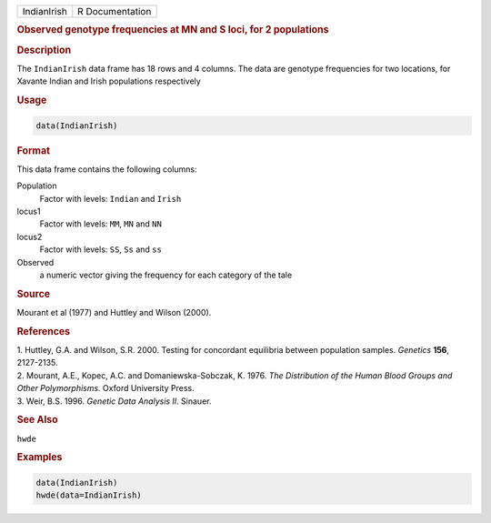 .. container::

   =========== ===============
   IndianIrish R Documentation
   =========== ===============

   .. rubric:: Observed genotype frequencies at MN and S loci, for 2
      populations
      :name: IndianIrish

   .. rubric:: Description
      :name: description

   The ``IndianIrish`` data frame has 18 rows and 4 columns. The data
   are genotype frequencies for two locations, for Xavante Indian and
   Irish populations respectively

   .. rubric:: Usage
      :name: usage

   .. code:: R

      data(IndianIrish)

   .. rubric:: Format
      :name: format

   This data frame contains the following columns:

   Population
      Factor with levels: ``Indian`` and ``Irish``

   locus1
      Factor with levels: ``MM``, ``MN`` and ``NN``

   locus2
      Factor with levels: ``SS``, ``Ss`` and ``ss``

   Observed
      a numeric vector giving the frequency for each category of the
      tale

   .. rubric:: Source
      :name: source

   Mourant et al (1977) and Huttley and Wilson (2000).

   .. rubric:: References
      :name: references

   | 1. Huttley, G.A. and Wilson, S.R. 2000. Testing for concordant
     equilibria between population samples. *Genetics* **156**,
     2127-2135.
   | 2. Mourant, A.E., Kopec, A.C. and Domaniewska-Sobczak, K. 1976.
     *The Distribution of the Human Blood Groups and Other
     Polymorphisms.* Oxford University Press.
   | 3. Weir, B.S. 1996. *Genetic Data Analysis II.* Sinauer.

   .. rubric:: See Also
      :name: see-also

   ``hwde``

   .. rubric:: Examples
      :name: examples

   .. code:: R

      data(IndianIrish)
      hwde(data=IndianIrish)
